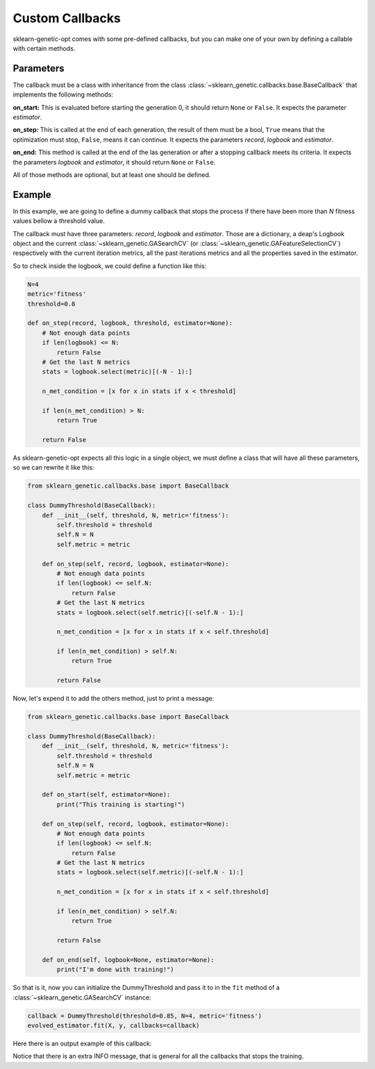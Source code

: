 Custom Callbacks
================

sklearn-genetic-opt comes with some pre-defined callbacks,
but you can make one of your own by defining a callable with
certain methods.

Parameters
----------

The callback must be a class with inheritance from the class
:class:`~sklearn_genetic.callbacks.base.BaseCallback` that implements the
following methods:

**on_start:** This is evaluated before starting the generation 0, it should return ``None``
or ``False``. It expects the parameter `estimator`.

**on_step:** This is called at the end of each generation, the result of them must be a bool,
``True`` means that the optimization must stop, ``False``, means it can continue.
It expects the parameters `record`, `logbook` and `estimator`.

**on_end:** This method is called at the end of the las generation or after a stopping
callback meets its criteria. It expects the parameters `logbook` and `estimator`,
it should return ``None`` or ``False``.

All of those methods are optional, but at least one should be defined.

Example
-------

In this example, we are going to define a dummy callback that
stops the process if there have been more than `N` fitness values
bellow a threshold value.

The callback must have three parameters: `record`, `logbook` and `estimator`.
Those are a dictionary, a deap's Logbook object and the
current :class:`~sklearn_genetic.GASearchCV` (or :class:`~sklearn_genetic.GAFeatureSelectionCV`) respectively
with the current iteration metrics, all the past iterations metrics
and all the properties saved in the estimator.

So to check inside the logbook, we could define a function like this:

.. code-block:: python

    N=4
    metric='fitness'
    threshold=0.8

    def on_step(record, logbook, threshold, estimator=None):
        # Not enough data points
        if len(logbook) <= N:
            return False
        # Get the last N metrics
        stats = logbook.select(metric)[(-N - 1):]

        n_met_condition = [x for x in stats if x < threshold]

        if len(n_met_condition) > N:
            return True

        return False

As sklearn-genetic-opt expects all this logic in a single object, we must define a class
that will have all these parameters, so we can rewrite it like this:


.. code-block:: python

   from sklearn_genetic.callbacks.base import BaseCallback

   class DummyThreshold(BaseCallback):
       def __init__(self, threshold, N, metric='fitness'):
           self.threshold = threshold
           self.N = N
           self.metric = metric

       def on_step(self, record, logbook, estimator=None):
           # Not enough data points
           if len(logbook) <= self.N:
               return False
           # Get the last N metrics
           stats = logbook.select(self.metric)[(-self.N - 1):]

           n_met_condition = [x for x in stats if x < self.threshold]

           if len(n_met_condition) > self.N:
               return True

           return False

Now, let's expend it to add the others method, just to print a message:

.. code-block:: python

   from sklearn_genetic.callbacks.base import BaseCallback

   class DummyThreshold(BaseCallback):
       def __init__(self, threshold, N, metric='fitness'):
           self.threshold = threshold
           self.N = N
           self.metric = metric

       def on_start(self, estimator=None):
           print("This training is starting!")

       def on_step(self, record, logbook, estimator=None):
           # Not enough data points
           if len(logbook) <= self.N:
               return False
           # Get the last N metrics
           stats = logbook.select(self.metric)[(-self.N - 1):]

           n_met_condition = [x for x in stats if x < self.threshold]

           if len(n_met_condition) > self.N:
               return True

           return False

       def on_end(self, logbook=None, estimator=None):
           print("I'm done with training!")

So that is it, now you can initialize the DummyThreshold
and pass it to in the ``fit`` method of a
:class:`~sklearn_genetic.GASearchCV` instance:

.. code-block:: python

    callback = DummyThreshold(threshold=0.85, N=4, metric='fitness')
    evolved_estimator.fit(X, y, callbacks=callback)

Here there is an output example of this callback:

.. image:: ../images/custom_callback_dummy_0.png

Notice that there is an extra INFO message, that is general for all the callbacks
that stops the training.